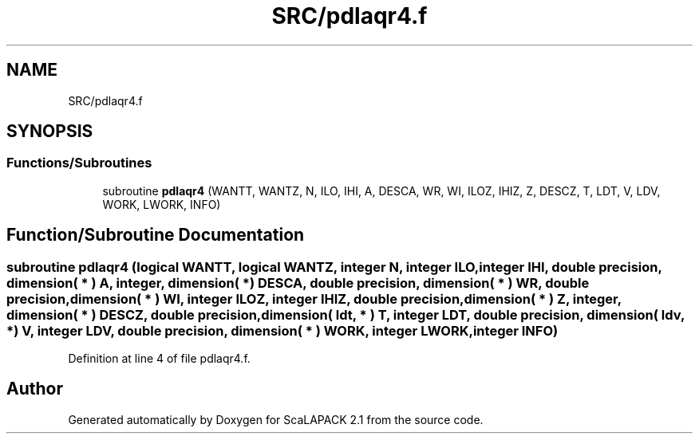 .TH "SRC/pdlaqr4.f" 3 "Sat Nov 16 2019" "Version 2.1" "ScaLAPACK 2.1" \" -*- nroff -*-
.ad l
.nh
.SH NAME
SRC/pdlaqr4.f
.SH SYNOPSIS
.br
.PP
.SS "Functions/Subroutines"

.in +1c
.ti -1c
.RI "subroutine \fBpdlaqr4\fP (WANTT, WANTZ, N, ILO, IHI, A, DESCA, WR, WI, ILOZ, IHIZ, Z, DESCZ, T, LDT, V, LDV, WORK, LWORK, INFO)"
.br
.in -1c
.SH "Function/Subroutine Documentation"
.PP 
.SS "subroutine pdlaqr4 (logical WANTT, logical WANTZ, integer N, integer ILO, integer IHI, double precision, dimension( * ) A, integer, dimension( * ) DESCA, double precision, dimension( * ) WR, double precision, dimension( * ) WI, integer ILOZ, integer IHIZ, double precision, dimension( * ) Z, integer, dimension( * ) DESCZ, double precision, dimension( ldt, * ) T, integer LDT, double precision, dimension( ldv, * ) V, integer LDV, double precision, dimension( * ) WORK, integer LWORK, integer INFO)"

.PP
Definition at line 4 of file pdlaqr4\&.f\&.
.SH "Author"
.PP 
Generated automatically by Doxygen for ScaLAPACK 2\&.1 from the source code\&.
